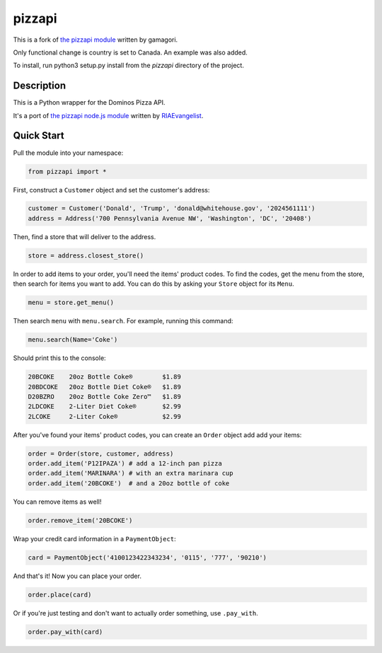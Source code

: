 pizzapi
=======
This is a fork of `the pizzapi module <https://github.com/RIAEvangelist/node-dominos-pizza-api>`_ written by gamagori.

Only functional change is country is set to Canada. An example was also added.

To install, run python3 setup.py install from the `pizzapi` directory of the project.

Description
-----------

This is a Python wrapper for the Dominos Pizza API.

It's a port of `the pizzapi node.js module <https://github.com/RIAEvangelist/node-dominos-pizza-api>`_ written by `RIAEvangelist <https://github.com/RIAEvangelist>`_.

Quick Start
-----------

Pull the module into your namespace:

.. code-block:: python

    from pizzapi import *

First, construct a ``Customer`` object and set the customer's address:

.. code-block:: python

    customer = Customer('Donald', 'Trump', 'donald@whitehouse.gov', '2024561111')
    address = Address('700 Pennsylvania Avenue NW', 'Washington', 'DC', '20408')

Then, find a store that will deliver to the address.

.. code-block:: python

    store = address.closest_store()

In order to add items to your order, you'll need the items' product codes.
To find the codes, get the menu from the store, then search for items you want to add.
You can do this by asking your ``Store`` object for its ``Menu``.

.. code-block:: python

    menu = store.get_menu()

Then search ``menu`` with ``menu.search``. For example, running this command:

.. code-block:: python

    menu.search(Name='Coke')

Should print this to the console:

.. code-block:: text

    20BCOKE    20oz Bottle Coke®        $1.89
    20BDCOKE   20oz Bottle Diet Coke®   $1.89
    D20BZRO    20oz Bottle Coke Zero™   $1.89
    2LDCOKE    2-Liter Diet Coke®       $2.99
    2LCOKE     2-Liter Coke®            $2.99

After you've found your items' product codes, you can create an ``Order`` object add add your items:

.. code-block:: python

    order = Order(store, customer, address)
    order.add_item('P12IPAZA') # add a 12-inch pan pizza
    order.add_item('MARINARA') # with an extra marinara cup
    order.add_item('20BCOKE')  # and a 20oz bottle of coke

You can remove items as well!

.. code-block:: python

    order.remove_item('20BCOKE')

Wrap your credit card information in a ``PaymentObject``:

.. code-block:: python

    card = PaymentObject('4100123422343234', '0115', '777', '90210')

And that's it! Now you can place your order.

.. code-block:: python

    order.place(card)

Or if you're just testing and don't want to actually order something, use ``.pay_with``.

.. code-block:: python

    order.pay_with(card)

